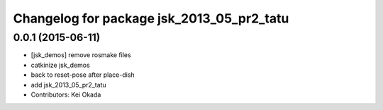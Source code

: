 ^^^^^^^^^^^^^^^^^^^^^^^^^^^^^^^^^^^^^^^^^^
Changelog for package jsk_2013_05_pr2_tatu
^^^^^^^^^^^^^^^^^^^^^^^^^^^^^^^^^^^^^^^^^^

0.0.1 (2015-06-11)
------------------
* [jsk_demos] remove rosmake files
* catkinize jsk_demos
* back to reset-pose after place-dish
* add jsk_2013_05_pr2_tatu
* Contributors: Kei Okada
